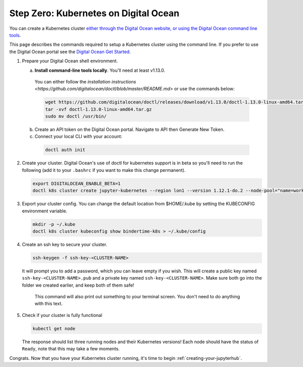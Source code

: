 .. _digital-ocean:

Step Zero: Kubernetes on Digital Ocean
--------------------------------------

You can create a Kubernetes cluster `either through the Digital Ocean website, or using the Digital Ocean command line tools <https://www.digitalocean.com/>`_.

This page describes the commands required to setup a Kubernetes cluster using the command line.
If you prefer to use the Digital Ocean portal see the `Digital Ocean Get Started <https://www.digitalocean.com/products/kubernetes>`_.


#. Prepare your Digital Ocean shell environment.
   
   a. **Install command-line tools locally**. You'll need at least v1.13.0. 

     You can either follow the `installation instructions <https://github.com/digitalocean/doctl/blob/master/README.md>` or use the commands below:

     .. code-block:: bash

        wget https://github.com/digitalocean/doctl/releases/download/v1.13.0/doctl-1.13.0-linux-amd64.tar.gz
        tar -xvf doctl-1.13.0-linux-amd64.tar.gz
        sudo mv doctl /usr/bin/

   b. Create an API token on the Digital Ocean portal. Navigate to API then Generate New Token.

   c. Connect your local CLI with your account:

     .. code-block:: bash

        doctl auth init

#. Create your cluster.
   Digital Ocean's use of doctl for kubernetes support is in beta so you'll need to run the following (add it to your ``.bashrc`` if you want to make this change permanent).

   .. code-block:: bash

      export DIGITALOCEAN_ENABLE_BETA=1
      doctl k8s cluster create jupyter-kubernetes --region lon1 --version 1.12.1-do.2 --node-pool="name=worker-pool;count=3

#. Export your cluster config.
   You can change the default location from $HOME/.kube by setting the KUBECONFIG environment variable.

   .. code-block:: bash

      mkdir -p ~/.kube
      doctl k8s cluster kubeconfig show bindertime-k8s > ~/.kube/config


#. Create an ssh key to secure your cluster.

   .. code-block:: bash

      ssh-keygen -f ssh-key-<CLUSTER-NAME>

   It will prompt you to add a password, which you can leave empty if you wish.
   This will create a public key named ``ssh-key-<CLUSTER-NAME>.pub`` and a private key named
   ``ssh-key-<CLUSTER-NAME>``. Make sure both go into the folder we created earlier,
   and keep both of them safe!

      This command will also print out something to your terminal screen. You
      don't need to do anything with this text.

#. Check if your cluster is fully functional

   .. code-block:: bash

      kubectl get node

   The response should list three running nodes and their Kubernetes versions!
   Each node should have the status of ``Ready``, note that this may take a
   few moments.

.. note::

Congrats. Now that you have your Kubernetes cluster running, it's time to
begin :ref:`creating-your-jupyterhub`.
